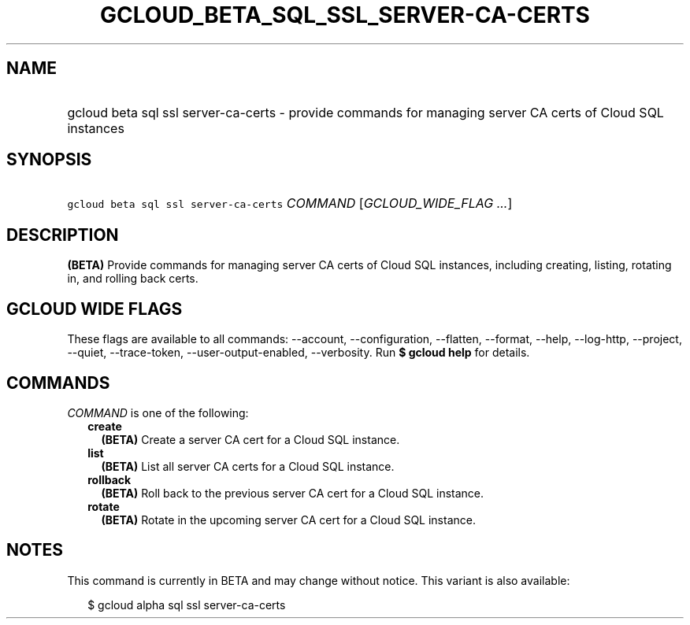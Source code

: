 
.TH "GCLOUD_BETA_SQL_SSL_SERVER\-CA\-CERTS" 1



.SH "NAME"
.HP
gcloud beta sql ssl server\-ca\-certs \- provide commands for managing server CA certs of Cloud SQL instances



.SH "SYNOPSIS"
.HP
\f5gcloud beta sql ssl server\-ca\-certs\fR \fICOMMAND\fR [\fIGCLOUD_WIDE_FLAG\ ...\fR]



.SH "DESCRIPTION"

\fB(BETA)\fR Provide commands for managing server CA certs of Cloud SQL
instances, including creating, listing, rotating in, and rolling back certs.



.SH "GCLOUD WIDE FLAGS"

These flags are available to all commands: \-\-account, \-\-configuration,
\-\-flatten, \-\-format, \-\-help, \-\-log\-http, \-\-project, \-\-quiet,
\-\-trace\-token, \-\-user\-output\-enabled, \-\-verbosity. Run \fB$ gcloud
help\fR for details.



.SH "COMMANDS"

\f5\fICOMMAND\fR\fR is one of the following:

.RS 2m
.TP 2m
\fBcreate\fR
\fB(BETA)\fR Create a server CA cert for a Cloud SQL instance.

.TP 2m
\fBlist\fR
\fB(BETA)\fR List all server CA certs for a Cloud SQL instance.

.TP 2m
\fBrollback\fR
\fB(BETA)\fR Roll back to the previous server CA cert for a Cloud SQL instance.

.TP 2m
\fBrotate\fR
\fB(BETA)\fR Rotate in the upcoming server CA cert for a Cloud SQL instance.


.RE
.sp

.SH "NOTES"

This command is currently in BETA and may change without notice. This variant is
also available:

.RS 2m
$ gcloud alpha sql ssl server\-ca\-certs
.RE

